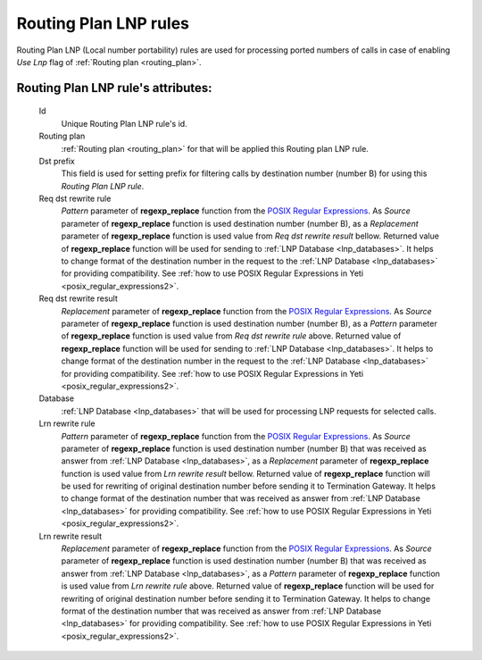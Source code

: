 
.. _routing_plan_lnp_rules:

Routing Plan LNP rules
~~~~~~~~~~~~~~~~~~~~~~

Routing Plan LNP (Local number portability) rules are used for processing ported numbers of calls in case of enabling *Use Lnp* flag of :ref:`Routing plan <routing_plan>`.

**Routing Plan LNP rule**'s attributes:
```````````````````````````````````````
    Id
       Unique Routing Plan LNP rule's id.
    Routing plan
        :ref:`Routing plan <routing_plan>` for that will be applied this Routing plan LNP rule.
    Dst prefix
        This field is used for setting prefix for filtering calls by destination number (number B) for using this *Routing Plan LNP rule*.
    Req dst rewrite rule
        *Pattern* parameter of **regexp_replace** function from the `POSIX Regular Expressions <https://www.postgresql.org/docs/current/functions-matching.html#FUNCTIONS-POSIX-REGEXP>`_. As *Source* parameter of **regexp_replace** function is used destination number (number B), as a *Replacement* parameter of **regexp_replace** function is used value from *Req dst rewrite result* bellow. Returned value of **regexp_replace** function will be used for sending to :ref:`LNP Database <lnp_databases>`. It helps to change format of the destination number in the request to the :ref:`LNP Database <lnp_databases>` for providing compatibility.
        See :ref:`how to use POSIX Regular Expressions in Yeti <posix_regular_expressions2>`.
    Req dst rewrite result
        *Replacement* parameter of **regexp_replace** function from the `POSIX Regular Expressions <https://www.postgresql.org/docs/current/functions-matching.html#FUNCTIONS-POSIX-REGEXP>`_. As *Source* parameter of **regexp_replace** function is used destination number (number B), as a *Pattern* parameter of **regexp_replace** function is used value from *Req dst rewrite rule* above. Returned value of **regexp_replace** function will be used for sending to :ref:`LNP Database <lnp_databases>`. It helps to change format of the destination number in the request to the :ref:`LNP Database <lnp_databases>` for providing compatibility.
        See :ref:`how to use POSIX Regular Expressions in Yeti <posix_regular_expressions2>`.
    Database
        :ref:`LNP Database <lnp_databases>` that will be used for processing LNP requests for selected calls.
    Lrn rewrite rule
        *Pattern* parameter of **regexp_replace** function from the `POSIX Regular Expressions <https://www.postgresql.org/docs/current/functions-matching.html#FUNCTIONS-POSIX-REGEXP>`_. As *Source* parameter of **regexp_replace** function is used destination number (number B) that was received as answer from :ref:`LNP Database <lnp_databases>`, as a *Replacement* parameter of **regexp_replace** function is used value from *Lrn rewrite result* bellow. Returned value of **regexp_replace** function will be used for rewriting of original destination number before sending it to Termination Gateway. It helps to change format of the destination number that was received as answer from :ref:`LNP Database <lnp_databases>` for providing compatibility.
        See :ref:`how to use POSIX Regular Expressions in Yeti <posix_regular_expressions2>`.
    Lrn rewrite result
        *Replacement* parameter of **regexp_replace** function from the `POSIX Regular Expressions <https://www.postgresql.org/docs/current/functions-matching.html#FUNCTIONS-POSIX-REGEXP>`_. As *Source* parameter of **regexp_replace** function is used destination number (number B) that was received as answer from :ref:`LNP Database <lnp_databases>`, as a *Pattern* parameter of **regexp_replace** function is used value from *Lrn rewrite rule* above. Returned value of **regexp_replace** function will be used for rewriting of original destination number before sending it to Termination Gateway. It helps to change format of the destination number that was received as answer from :ref:`LNP Database <lnp_databases>` for providing compatibility.
        See :ref:`how to use POSIX Regular Expressions in Yeti <posix_regular_expressions2>`.


